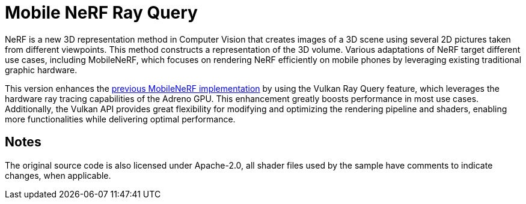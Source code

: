 ////
- Copyright (c) 2024, Qualcomm Innovation Center, Inc. All rights reserved
-
- SPDX-License-Identifier: Apache-2.0
-
- Licensed under the Apache License, Version 2.0 the "License";
- you may not use this file except in compliance with the License.
- You may obtain a copy of the License at
-
-     http://www.apache.org/licenses/LICENSE-2.0
-
- Unless required by applicable law or agreed to in writing, software
- distributed under the License is distributed on an "AS IS" BASIS,
- WITHOUT WARRANTIES OR CONDITIONS OF ANY KIND, either express or implied.
- See the License for the specific language governing permissions and
- limitations under the License.
-
////

= Mobile NeRF Ray Query

ifdef::site-gen-antora[]
TIP: The source for this sample can be found in the https://github.com/KhronosGroup/Vulkan-Samples/tree/main/samples/general/mobile_nerf_rayquery[Khronos Vulkan samples github repository].
endif::[]

NeRF is a new 3D representation method in Computer Vision that creates images of a 3D scene using several 2D pictures taken from different viewpoints.
This method constructs a representation of the 3D volume. Various adaptations of NeRF target different use cases, including MobileNeRF, which focuses on rendering NeRF efficiently on mobile phones by leveraging existing traditional graphic hardware.

This version enhances the https://github.com/KhronosGroup/Vulkan-Samples/tree/main/samples/general/mobile_nerf[previous MobileNeRF implementation] by using the Vulkan Ray Query feature, which leverages the hardware ray tracing capabilities of the Adreno GPU.
This enhancement greatly boosts performance in most use cases. Additionally, the Vulkan API provides great flexibility for modifying and optimizing the rendering pipeline and shaders, enabling more functionalities while delivering optimal performance.

== Notes
The original source code is also licensed under Apache-2.0, all shader files used by the sample have comments to indicate changes, when applicable.
